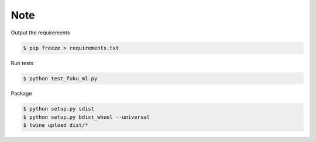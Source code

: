 Note
=========

Output the requirements

.. code-block:: bash

    $ pip freeze > requirements.txt

Run tests

.. code-block:: bash

    $ python test_fuku_ml.py

Package

.. code-block:: bash

    $ python setup.py sdist
    $ python setup.py bdist_wheel --universal
    $ twine upload dist/*